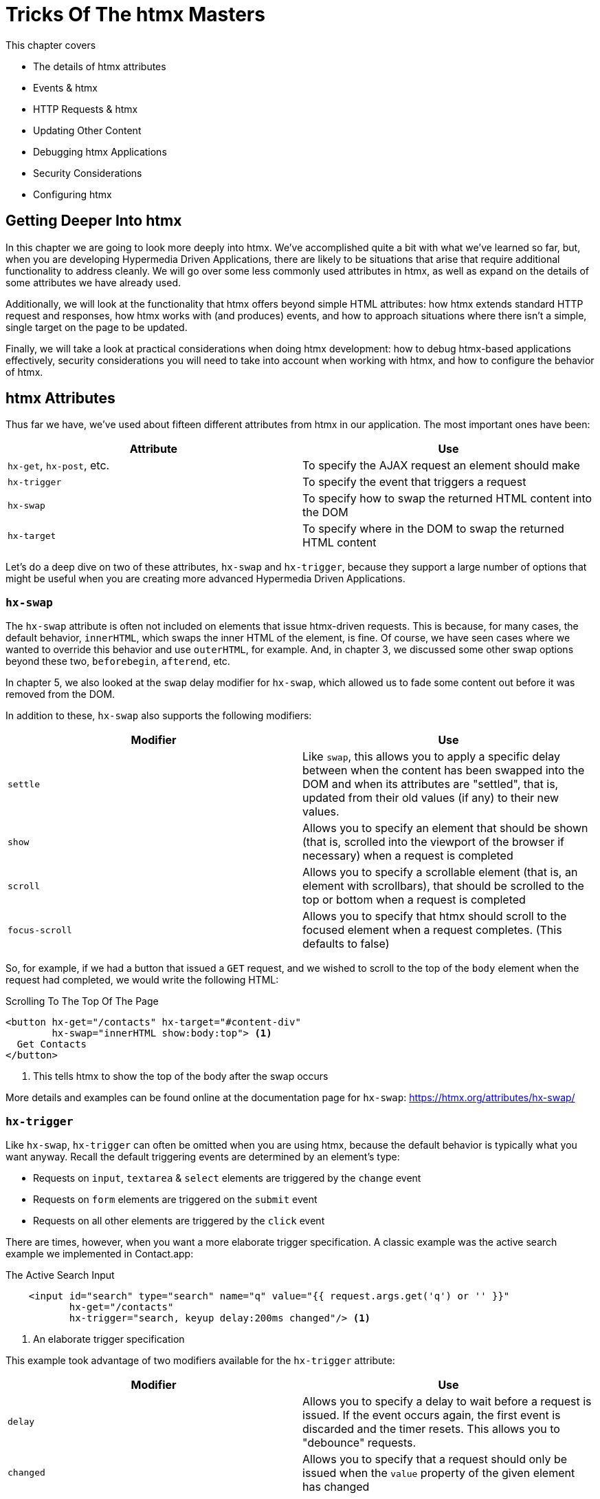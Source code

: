 
= Tricks Of The htmx Masters
:chapter: 09
:url: ./deep-htmx/

This chapter covers

* The details of htmx attributes
* Events & htmx
* HTTP Requests & htmx
* Updating Other Content
* Debugging htmx Applications
* Security Considerations
* Configuring htmx

[partintro]
== Getting Deeper Into htmx

In this chapter we are going to look more deeply into htmx.  We've accomplished quite a bit with what we've learned
so far, but, when you are developing Hypermedia Driven Applications, there are likely to be situations that arise
that require additional functionality to address cleanly.  We will go over some less commonly used attributes in htmx,
as well as expand on the details of some attributes we have already used.

Additionally, we will look at the functionality that htmx offers beyond simple HTML attributes:  how htmx extends
standard HTTP request and responses, how htmx works with (and produces) events, and how to approach situations where
there isn't a simple, single target on the page to be updated.

Finally, we will take a look at practical considerations when doing htmx development: how to debug htmx-based applications
effectively, security considerations you will need to take into account when working with htmx, and how to configure
the behavior of htmx.

== htmx Attributes

Thus far we have, we've used about fifteen different attributes from htmx in our application.  The most important ones have been:

|===
|Attribute |Use

| `hx-get`, `hx-post`, etc.
| To specify the AJAX request an element should make

| `hx-trigger`
| To specify the event that triggers a request

| `hx-swap`
| To specify how to swap the returned HTML content into the DOM

| `hx-target`
| To specify where in the DOM to swap the returned HTML content
|===

Let's do a deep dive on two of these attributes, `hx-swap` and `hx-trigger`, because they support a large number of
options that might be useful when you are creating more advanced Hypermedia Driven Applications.

=== `hx-swap`

The `hx-swap` attribute is often not included on elements that issue htmx-driven requests.  This is because, for many
cases, the default behavior, `innerHTML`, which swaps the inner HTML of the element, is fine.  Of course, we have seen
cases where we wanted to override this behavior and use `outerHTML`, for example.  And, in chapter 3, we discussed some
other swap options beyond these two, `beforebegin`, `afterend`, etc.

In chapter 5, we also looked at the `swap` delay modifier for `hx-swap`, which allowed us to fade some content out before
it was removed from the DOM.

In addition to these, `hx-swap` also supports the following modifiers:

|===
|Modifier |Use

| `settle`
| Like `swap`, this allows you to apply a specific delay between when the content has been swapped into the DOM and
  when its attributes are "settled", that is, updated from their old values (if any) to their new values.

| `show`
| Allows you to specify an element that should be shown (that is, scrolled into the viewport of the browser if necessary)
 when a request is completed

| `scroll`
| Allows you to specify a scrollable element (that is, an element with scrollbars), that should be scrolled to the top
  or bottom when a request is completed

| `focus-scroll`
| Allows you to specify that htmx should scroll to the focused element when a request completes.  (This defaults to
  false)

|===

So, for example, if we had a button that issued a `GET` request, and we wished to scroll to the top of the `body` element
when the request had completed, we would write the following HTML:

.Scrolling To The Top Of The Page
[source, html]
----
<button hx-get="/contacts" hx-target="#content-div"
        hx-swap="innerHTML show:body:top"> <1>
  Get Contacts
</button>
----
<1> This tells htmx to show the top of the body after the swap occurs

More details and examples can be found online at the documentation page for `hx-swap`: https://htmx.org/attributes/hx-swap/

=== `hx-trigger`

Like `hx-swap`, `hx-trigger` can often be omitted when you are using htmx, because the default behavior is typically
what you want anyway.  Recall the default triggering events are determined by an element's type:

* Requests on `input`, `textarea` & `select` elements are triggered by the `change` event
* Requests on `form` elements are triggered on the `submit` event
* Requests on all other elements are triggered by the `click` event

There are times, however, when you want a more elaborate trigger specification.  A classic example was the active
search example we implemented in Contact.app:

.The Active Search Input
[source,html]
----
    <input id="search" type="search" name="q" value="{{ request.args.get('q') or '' }}"
           hx-get="/contacts"
           hx-trigger="search, keyup delay:200ms changed"/> <1>
----
<1> An elaborate trigger specification

This example took advantage of two modifiers available for the `hx-trigger` attribute:

|===
|Modifier |Use

| `delay`
| Allows you to specify a delay to wait before a request is issued.  If the event occurs again, the first event is
  discarded and the timer resets.  This allows you to "debounce" requests.

| `changed`
| Allows you to specify that a request should only be issued when the `value` property of the given element has changed

|===

`hx-trigger` has quite a few additional modifiers.  This makes sense, because events are fairly complex and we want to
be able to take advantage of all the power they offer.  (We will discuss events in more detail below.)

Here are the other modifiers available on `hx-trigger`:

|===
|Modifier |Use

| `once`
| The given event will only trigger a request once

| `throttle`
| Allows you to throttle events, only issuing them once every certain interval.  This is different than `delay` in that
  the first event will trigger immediately, but any following events will not trigger until the throttle time period
  has elapsed

| `from`
| A CSS selector that allows you to pick another element to listen for events on.  We will see an example of this used
  later in the chapter.

| `target`
| A CSS selector that allows you to filter events to only those that occur directly on a given element.  In the DOM,
  events "bubble" to their parent elements, so a `click` event on a button will also trigger a `click` event on a parent
  `div`, all the way up to the `body` element.  Sometimes you want to specify an event directly on a given element, and
  this attribute allows you to do that.

| `consume`
| If this option is set to `true`, the triggering event will be cancelled and not propagate to parent elements.

| `queue`
| This option allows you to specify how events are queued in htmx.  By default, when htmx receives a triggering event,
  it will issue a request and start an event queue.  If the request is still in flight when another event is received,
  it will queue the event and, when the request finishes, trigger a new request.  By default, it only keeps the last
  event it receives, but you can modify that behavior using this option: for example, you can set it to `none` and ignore
  all triggering events that occur during a request.

|===

==== Filters

The `hx-trigger` attribute allows you to specify a _filter_ to events by using square brackets enclosing a JavaScript
expression after the event name.

Let's say you have a complex situation where contacts should only be retrievable in certain situations, and you have
a JavaScript function, `contactRetrievalEnabled()` that returns a boolean, `true` if contacts can be retrieved and
`false` otherwise.  You want to gate a button that issues a request to `/contacts` on this function.  To do this using
an event filter in htmx, you would write the following HTML:

.The Active Search Input
[source,html]
----
<script>
  function contactRetrievalEnabled() {
      ...
  }
</script>
<button hx-get="/contacts" hx-trigger="click[contactRetrievalEnabled()]"> <1>
  Get Contacts
</button>
----
<1> the event filter, calling `contactRetrievalEnabled()`

The button will not issue a request if `contactRetrievalEnabled()` returns false, allowing you to dynamically control
when the request will be made.  Common situations that call for an event trigger are:

* Only issue a request when a certain element has focus
* Only issue a request when a given form is valid
* Only issue a request when a set of inputs have specific values

Using event filters, you can use whatever logic you'd like to filter requests by htmx.

==== Synthetic Events

In addition to these modifiers, `hx-trigger` offers a few "synthetic" events, that is events that are not part of the
regular DOM API.  We have already seen `load` and `revealed` in our lazy loading and infinite scroll examples, but
htmx also gives you an `intersect` event that triggers when an element intersects its parent element.

This synthetic event uses the modern Intersection Observer API, which you can read more about
here: https://developer.mozilla.org/en-US/docs/Web/API/Intersection_Observer_API

Intersection gives you much finer grained control over exactly when a request should be triggered.  For example, you can
specify a threshold and specify that the request should only be issued when an element is 50% visible.

The `hx-trigger` attribute certainly is the most complex on in htmx, and more details and examples can be found online its
documentation page: https://htmx.org/attributes/hx-trigger/

=== Other Attributes

htmx offers many other less commonly used attributes for fine-tuning the behavior of your Hypermedia Driven Application.
Here are some of the most useful ones:

|====
|Attribute |Use

| hx-push-url
| "Pushes" the request URL (or some other value) into the navigation bar

| hx-preserve
| Preserves a bit of the DOM between requests (the original content will be kept, regardless of what is returned)

| hx-sync
| Synchronized requests between two or more elements

| hx-disable
| Disables htmx behavior on this element and any children.  We will discuss this more below in the security section.

|====

Let's take a look at `hx-sync`, which allows us to synchronize AJAX requests between two or more elements.  Consider
a simple case where we have two buttons that both target the same element on the screen:

.Two Competing Buttons
[source, html]
----
<button hx-get="/contacts" hx-target="body"> <1>
  Get Contacts
</button>
<button hx-get="/settings" hx-target="body"> <1>
  Get Settings
</button>
----

This is fine and will work, but what if a user clicks the "Get Contacts" button and then the request takes a while to
respond?  And, in the meantime the user clicks the "Get Settings" button?  In this case we would have two requests in
flight at the same time.

If the `/settings` request finished first and displayed the user's setting information, they might be very surprised
if they began making changes and then, suddenly, the `/contacts` request finished and replaced the entire body with
the contacts instead!

To deal with this situation, we might consider using an `hx-indicator` to alert the user that something is going on, making
it less likely that they click the second button.  But if we really want to guarantee that there is only one request
at a time issued between these two buttons, the right thing to do is to use the `hx-sync` attribute.  Let's enclose
both buttons in a `div` and eliminate the redundant `hx-target` specification by hoisting the attribute up to that
`div`.  We can then use `hx-sync` on that div to coordinate requests between the two buttons.

Here is our updated code:

.Syncing Two Buttons
[source, html]
----
<div hx-target="body"  <1>
     hx-sync="this">  <2>
    <button hx-get="/contacts"> <1>
      Get Contacts
    </button>
    <button hx-get="/settings"> <1>
      Get Settings
    </button>
</div>
----
<1> Hoist the duplicate `hx-target` attributes to the parent `div`
<2> Synchronize on the parent `div`

By placing the `hx-sync` attribute on the `div` with the value `this`, we are saying "Synchronize all htmx requests that
occur within this `div` element with one another."  This means that if one button already has a request in flight, other
buttons within the `div` will not issue requests until that has finished.

The `hx-sync` attribute supports a few different strategies that allow you to, for example, replace an existing request
in flight, or queue requests with a particular queuing strategy.  You can find complete documentation, as well as
examples, at the documentation page for `hx-sync`: https://htmx.org/attributes/hx-sync/

As you can see, htmx offers a lot of attribute-driven functionality for more advanced Hypermedia Driven Applications.
A complete reference for all htmx attributes can be found at https://htmx.org/reference/#attributes

== Events

We have been working with events in htmx primary via the `hx-trigger` attribute.  This has proven to be a powerful
mechanism for driving our application using declarative, HTML-friendly syntax.  However, there is more to events
and htmx than just `hx-trigger`.

=== htmx-generated Events

It turns out that, in addition to making it easy to _respond_ to events, htmx also _emits_ many useful events.  You
can use these events to add more functionality to your application, either via htmx itself, or by way of scripting.

Here are some of the most commonly used events in htmx:

|===
|Event |Description

|`htmx:load`
|Triggered when new content is loaded into the DOM by htmx

|`htmx:configRequest`
|Triggered before a request is issued, allowing you to programmatically configure the request (or cancel it entirely)

|`htmx:afterRequest`
|Triggered after a request has responded

|`htmx:abort`
|A custom event that can be sent to an htmx-powered element to abort an open request

|===

We have already seen how to use the `htmx:load` event, using the `htmx.onLoad()` API in the sortable.js example, which
is probably one of the most common uses of events.

=== Using The `htmx:configRequest` Event

Let's take a look at how you might use the `htmx:configRequest` event to configure an HTTP request.  Consider the following
scenario: our server-side team has decided that they want you to include a token for extra validation on every request.
The token is going to be stored in `localStorage` in the browser, in the slot `special-token`.  The server-side team
wants you to include this special token on every request made by htmx, as the `X-SPECIAL-TOKEN` header.

How could you achieve this?  One way would be to catch the `htmx:configRequest` event and update the `detail.headers`
object with this token from `localStorage`.

In VanillaJS, it would look something like this:

.Adding the `X-SPECIAL-TOKEN` Header
[source,js]
----
document.body.addEventListener("htmx:configRequest", function(configEvent){
    configEvent.detail.headers['X-SPECIAL-TOKEN'] = localStorage['special-token']; <1>
})
----
<1> retrieve the value from local storage and set it into a header

As you can see, we add a new value to the `headers` property of the event's detail.  After the event handler executes,
the `headers` property is read by htmx and used to construct the headers for an AJAX request.  So, with this bit of
JavaScript code, we have added a new custom header to every AJAX request that htmx makes.  Slick!

You can also update the `parameters` property to change the parameters submitted by the request, change the target
of the request, and so on.  Full documentation for the `htmx:configRequest` event can be found here: https://htmx.org/events/#htmx:configRequest

=== Canceling a Request using `htmx:abort`

So we can listen for many useful events from htmx, and we can respond to events using `hx-trigger`.  What else can
we do with events?  It turns out that htmx itself listens for one special event, `htmx:abort`.  When htmx receives this
event on an element that has a request in flight, it will abort the request.

Consider a situation where we have a potentially long-running request to `/contacts`, and we want to offer a way for
the users to cancel the request.  What we want is a button that issues the request, driven by htmx, of course, and then
another button that will send an `htmx:abort` event to the first one.

Here is what the code might look like:

.A Button With An Abort
[source, html]
----
<button id="contacts-btn" hx-get="/contacts" hx-target="body"> <1>
  Get Contacts
</button>
<button onclick="document.getElementById('contacts-btn').dispatchEvent(new Event('htmx:abort'))"> <2>
  Cancel
</button>
----
<1> A normal htmx-driven `GET` request to `/contacts`
<2> JavaScript to look up the button and send it an `htxm:abort` event

So now, if a user clicks on the "Get Contacts" button and the request takes a while, they can click on the "Cancel"
button and end the request.  Of course, in a more sophisticated user interface, you may want to disable the "Cancel"
button unless an HTTP request is in flight, but that would be a pain to implement in pure JavaScript.  Thankfully
it isn't too bad to implement in hyperscript, so let's take a look at what that would look like:

.A hyperscript-Powered Button With An Abort
[source, html]
----
<button id="contacts-btn" hx-get="/contacts" hx-target="body">
  Get Contacts
</button>
<button _="on click send htmx:abort to #contacts-btn
           on htmx:beforeRequest from #contacts-btn remove @disabled from me
           on htmx:afterRequest from #contacts-btn add @disabled to me">
  Cancel
</button>
----

Now we have a "Cancel" button that is disabled only when a request from the `contacts-btn` button is in flight.  And
we are taking advantage of htmx-generated and handled events, as well as the event-friendly syntax of hyperscript, to
make it happen.  Not bad!

=== Server Generated Events

We are going to talk more about the various ways that htmx enhances regular HTTP requests and responses in the next section,
but, since it involves events, we are going to discuss one HTTP Response header that htmx supports: `HX-Trigger`.  We
have discussed before how HTTP requests and responses support _headers_, name-value pairs that contain metadata about
a given request or response.  We took advantage of the `HX-Trigger` request header, which includes the id of the element
that triggered a given request.

It turns out that there is a _response_ header, also named `HX-Trigger` in that htmx supports.  This response header
allows you to trigger an event on the element that submitted an AJAX request.  This turns out to be a powerful way
to coordinate elements in the DOM in a decoupled manner.

To see how this might work, lets consider the following situation: we have a button that grabs new contacts from some
remote system on the server.  We will ignore the details of the server side implementation, but we know that if we issue
a `POST` to the `/integrations/1` path, it will trigger a synchronization with the system.

Now, this synchronization may or may not result in new contacts being created.  In the case where new contacts _are_
created, we want to refresh our contacts table.  In the case where no contacts are created, we don't want to refresh
the table.

How could we implement this using the `HX-Trigger` response header?  Well, we could conditionally add an `HX-Trigger`
response header with the value `contacts-updated`, which would trigger the `contacts-updated` event on the button that
made the AJAX request to `/integrations/1`.  And we can then take advantage of the `from:` modifier of the `hx-trigger`
attribute to listen for that event!  Now we can effectively trigger htmx request from the server side!

Here is what the client-side code might look like:

.The Contacts Table
[source, html]
----
   <button hx-post="/integrations/1"> <1>
     Pull Contacts From Integration
   </button>

      ...

    <table hx-get="/contacts/table" hx-trigger="contacts-updated from:body"> <2>
      ...
    </table>
----
<1> The response to this request may conditionally trigger the `contacts-updated` event
<2> This table listens for the event and refreshes when it occurs

The table listens for the `contacts-updated` event, and it does so on the `body` element.  It listens on the `body`
element since the event will bubble up from the button, and this allows us to not couple the button and table together:
we can move the button and table around as we like and, via events, the behavior we want will continue to work fine.
Additionally, we may want _other_ elements or requests to trigger the `contacts-updated` event, so this provides a
general mechanism for refreshing the contacts table in our application.  Very nice!

Now, we are omitting the server side implementation of this feature in the interest of simplicity, but this gives you
and idea of how the `HX-Trigger` response header can be used to coordinate sophisticated interactions in the DOM.

== HTTP Requests & Responses

We have just seen an advanced feature of HTTP responses supported by htmx, the `HX-Trigger` response header,
but htmx supports quite a few more headers for both requests and responses.  In chapter 5 we discussed the
headers present in HTTP Requests.  Here some of the more important headers you can use to change htmx behavior with
HTTP responses:

|===
|Response Header |Description

|`HX-Location`
| Causes a client-side redirection to a new location

|`HX-Push-Url`
| Pushes a new URL into the location bar

|`HX-Refresh`
| Refreshes the current page

|`HX-Retarget`
| Allows you to specify a new target to swap the response content into on the client side

|===

You can find a reference for all requests and response headers here: https://htmx.org/reference/#headers

=== HTTP Response Codes

Even more important than response headers, in terms of information conveyed to the client, is the _HTTP Response Code_.
We discussed HTTP Response Codes in Chapter 4.  By and large htmx handles various response codes in the manner that
you would expect: it swaps content for all 200-level response codes and does nothing for others.  There are, however,
two "special" 200-level response codes:

* `204 No Content` - When htmx receives this response code, it will _not_ swap any content into the DOM (even if the response
  has a body)
* `286` - When htmx receives this response code to a request that is polling, it will stop the polling

You can override the behavior of htmx with respect to response codes by, you guessed it, responding to an event!  The
`htmx:beforeSwap` event allows you to change the behavior of htmx with respect to various status codes.

Let's say that, rather than doing nothing when a `404` occurred, you wanted to alert the user that an error had occurred.
To do so, you want to invoke a JavaScript method, `showNotFoundError()`.  Let's add some code to use the `htmx:beforeSwap`
event to make this happen:

.Showing a 404 Dialog
[source,js]
----
document.body.addEventListener('htmx:beforeSwap', function(evt) { <1>
    if(evt.detail.xhr.status === 404){ <2>
        showNotFoundError();
    }
});
----
<1> hook into the `htmx:beforeSwap` event
<2> if the response code is a `404`, show the user a dialog

You can also use the `htmx:beforeSwap` event to configure if the response should be swapped into the DOM and what element
the response should target.  This gives you quite a bit of flexibility in choosing how you want to use HTTP Response
codes in your application.  Full documentation on the `htmx:beforeSwap` event can be found here: https://htmx.org/events/#htmx:beforeSwap

== Updating Other Content

Above we saw how to use a server-triggered event, via the `HX-Trigger` HTTP response header, to update a piece of the
DOM based on the response to another part of the DOM.  This technique addresses the general problem that comes up
in Hypermedia Driven Applications: "How do I update other content?"  After all, in normal HTTP requests, there is only
one "target", the entire screen, and, similarly, in htmx-based requests, there is only one target: either the explicit
or implicit target of the element.

If you want to update other content in htmx, you have a few options:

=== Expanding Your Selection

The first option, and the simplest, is to "expand the target".  That is, rather than simply replacing a small part
of the screen, expand the target of your htmx-driven request until it is large enough to enclose all the elements that
need to updated on a screen.  This has the tremendous advantage of being simple and reliable.  The downside is that
it may not provide the user experience that you want, and it may not play well with a particular server-side template
layout.  Regardless, I always recommend at least thinking about this approach first.

=== Out of Band Swaps

A second option, which is a bit more complex, is to take advantage of "Out Of Band" content support in htmx.  When
htmx receives a response, it will look for top-level content in that response that includes the `hx-swap-oob` attribute
on it.  That content will be removed from the response, so it will not be swapped into the DOM in the normal manner.  Instead,
it will be swapped in for the content that it matches, by its id.

Let's look at an example of this approach.  Let's consider the situation we had above, where a contacts table needs to be updated
conditionally, based on if an integration pulls down any new contacts.  Previously we solved this by using events and
a server-triggered event via the `HX-Trigger` response header.

In this case, instead of using an event, let's take advantage of the `hx-swap-oob` attribute in the response to the
`POST` to `/integrations/1` to "piggy back" the new contacts table content on the response.

.The Updated Contacts Table
[source, html]
----
   <button hx-post="/integrations/1"> <1>
     Pull Contacts From Integration
   </button>

      ...

    <table id="contacts-table"> <2>
      ...
    </table>
----
<1> the button still issues a `POST` to `/integrations/1`
<2> the table no longer listens for an event, but it now has an id

Now let's look at a potential response to the `POST` to `/integrations/1`. This response will include the "regular"
content that needs to be swapped into the button, per the usual htmx mechanism.  But it will also include a new version,
updated version of the contacts table, which will be marked as `hx-swap-oob="true"`.  This content will be removed from
the response so it is not inserted into the button, but will be instead swapped into the DOM in place of the existing
table since it has the same id value.

.A Response With Out of Band Content
[source]
----
HTTP/1.1 200 OK
Content-Type: text/html; charset=utf-8
...

Pull Contacts From Integration <1>

<table id="contacts-table" hx-swap-oob="true"> <2>
  ...
</table>
----
<1> this content will be placed in the button
<2> this content will be removed from the response and swapped by id

Using this technique, you are able to piggyback content updates of other elements on top of requests by other elements.
The `hx-swap-oob` attribute supports other additional features, all of which are documented here: https://htmx.org/attributes/hx-swap-oob/

Depending on how exactly your server side templating technology works, and what level of interactivity your application
requires, out of band swapping can be a powerful mechanism for more flexible content updates.

=== Events

Finally, the most complex mechanism for updating content is the one we saw back in the events section: using server-triggered
events to update elements.  This approach can be very clean, but also requires a lot deeper conceptual knowledge of HTML
and events, and a commitment to the event-driven approach.  While we like this style of development, it isn't for everyone
and we typically recommend this only if the htmx philosophy of event-driven hypermedia really speaks to you.

If it _does_ speak to you, however, we say: go for it!  We've created some very complex and flexible user interfaces using
this approach, and we are quite fond of it.

=== Being Pragmatic

All of these approaches to the "Updating Other Content" problem will work, and will often work well.  However, there may
come a point where it would just be simpler to use a different approach, like the reactive one.  As much as we like
the hypermedia approach, the reality is that there are some UX patterns that simply cannot be implemented
easily using it.  The canonical example of this sort of pattern, which we have mentioned before, is something like a live
online spreadsheet: it is simply to complex a user interface, with too many inter-dependencies, to be done well via
exchanges of hypermedia with a server.

In cases like this, and any time you feel like an htmx-based solution is proving to be more complex than another approach
might be, we can gladly recommend that you consider a different technology: use the right tool for the job!  You can always
use htmx for the parts of your application that aren't as complex and don't need the full complexity of a reactive framework,
and save that complexity budget for the parts that do.

We are not hypermedia puritans and encourage you to learn many different web technologies, with an eye to the strengths
and weaknesses of each one.  This will give you a deep tool chest to reach into when problems present themselves. Our
hope is that, with htmx, hypermedia might be a tool you reach for more frequently!

== Debugging

We have been talking a lot about events in this chapter and we are not ashamed to admit: we are big fans of events.  They
are the underlying technology of almost any interesting user interface, and are particularly useful in the DOM once they
have been unlocked for general using in HTML.  They let you build nicely decoupled software while often preserving
the locality of behavior we like so much.

However, events are not perfect.  One area where events can be particularly tricky to deal with is _debugging_: you
often want to know why an event _isn't_ happening.  But where can you set a break point for something that _isn't_ happening?
The answer, as of right now, is: you can't.

There are two techniques that can help in this regard, one provided by htmx, the other provided by Chrome, the browser
by google.

=== Logging htmx Events

The first technique, provided by htmx itself, is to call the `htmx.logAll()` method.  When you do this, htmx will log
all the internal events that occur as it goes about its business, loading up content, responding to events and so forth.

This can be overwhelming, but with judicious filtering can help you zero in on a problem.  Here are what (a bit of) the logs
look like when clicking on the "docs" link on https://htmx.org, with `logAll()` enabled:

.htmx Logs
[source, text]
----
htmx:configRequest
<a href="/docs/">
Object { parameters: {}, unfilteredParameters: {}, headers: {…}, target: body, verb: "get", errors: [], withCredentials: false, timeout: 0, path: "/docs/", triggeringEvent: a
, … }
htmx.js:439:29
htmx:beforeRequest
<a href="/docs/">
Object { xhr: XMLHttpRequest, target: body, requestConfig: {…}, etc: {}, pathInfo: {…}, elt: a
 }
htmx.js:439:29
htmx:beforeSend
<a class="htmx-request" href="/docs/">
Object { xhr: XMLHttpRequest, target: body, requestConfig: {…}, etc: {}, pathInfo: {…}, elt: a.htmx-request
 }
htmx.js:439:29
htmx:xhr:loadstart
<a class="htmx-request" href="/docs/">
Object { lengthComputable: false, loaded: 0, total: 0, elt: a.htmx-request
 }
htmx.js:439:29
htmx:xhr:progress
<a class="htmx-request" href="/docs/">
Object { lengthComputable: true, loaded: 4096, total: 19915, elt: a.htmx-request
 }
htmx.js:439:29
htmx:xhr:progress
<a class="htmx-request" href="/docs/">
Object { lengthComputable: true, loaded: 19915, total: 19915, elt: a.htmx-request
 }
htmx.js:439:29
htmx:beforeOnLoad
<a class="htmx-request" href="/docs/">
Object { xhr: XMLHttpRequest, target: body, requestConfig: {…}, etc: {}, pathInfo: {…}, elt: a.htmx-request
 }
htmx.js:439:29
htmx:beforeSwap
<body hx-ext="class-tools, preload">
----

Yikes!  Not exactly easy on the eyes, is it?  But, if you take a deep breath and squint, you can see that it isn't
_that_ bad: a series of htmx events, some of which we have seen before (there's `htmx:configRequest`!), get logged
to the console, along with the element they are triggered on.  After a bit of reading and filtering, you will be
able to make sense of the event stream, and it can help you debug htmx-related issues.

=== Monitoring Events in Chrome

The preceding technique is useful if the problem is occuring somewhere _within_ htmx, but what if htmx is never getting
triggered at all?  This comes up some times, like when, for example, you have accidentally typed an event name incorrectly
somewhere.

In cases like this you will need recourse to a tool available in the browser itself.  Fortunately, the Chrome browser
by Google provides a very useful function, `monitorEvents()`, that allows you to monitor _all_ events that are triggered
on an element.  This feature is available _only_ in the console, so you can't use it in code on your page.  But, if
you are working with htmx in Chrome, and are curious why an event isn't triggering on an element, you can open the
developers console and type the following:

.htmx Logs
[source, javascript]
----
monitorEvents(document.getElementById("some-element"));
----

This will then print _all_ the events that are triggered on the element with the id `some-element` to the console.  This
can be very useful for understanding exactly which events you want to respond to with htmx, or troubleshooting why an
expected event isn't occurring.

Using these two techniques will help you as you (infrequently, we hope!) troubleshoot event-related issues when developing
with htmx.

== Security Considerations

In general, htmx and hypermedia tends to be more secure than JavaScript heavy approaches to building web applications. This
is because, by moving much of the processing to the back end, the hypermedia approach tends not to expose as much surface
area of your system to end users for manipulation and shenanigans.

However, even with hypermedia, there are still situations that require care when doing development.  Of particular
concern are situations where user-generated content is shown to other users: a clever user might try to insert
htmx code that tricks the other users into clicking on content that triggers actions they don't want to take.

In general, all user-generated content should be escaped on the server side, and most server side rendering frameworks
provide functionality for handling this situation.  But there is always a risk that something slips through the cracks.

In order to help you sleep better at night, htmx provides the `hx-disable` attribute.  When this attribute is placed
on an element, all htmx attributes within that element will be ignored.

=== Content Security Policies & htmx

A Content Security Policy (CSP) is a browser technology that allows you to detect and prevent certain types of
content injection-based attacks.  A full discussion of CSPs is beyond the scope of this book, but we refer you to
the Mozilla Developer Network article on them for more information: https://developer.mozilla.org/en-US/docs/Web/HTTP/CSP

A common feature to disable using a CSP is the `eval()` feature of JavaScript, which allows you to evaluate arbitrary
javascript code from a string.  This has proven to be a security issue and many teams have decided that it is not worth
the risk to keep it enabled in their web applications.

htmx does not make heavy use of `eval()` and, thus, a CSP with this restriction in place will be fine.  The one
feature that does rely on `eval()` is event filters, discussed above.  If you decide to disable `eval()` for your
web application, you will not be able to use the event filtering syntax.

== Configuring

There are a large number of configuration options available for htmx.  Some examples of things you can configure are:

* The default swap style
* The default swap delay
* The default timeout of AJAX requests

A full list of configuration options can be found in the config section of the main htmx documentation: https://htmx.org/docs/#config

htmx is typically configured via a `meta` tag, found in the header of a page.  The name of the meta tag should be
`htmx-config`, and the content attribute should contain the configuration overrides, formatted as JSON.  Here is
an example:

.An htmx configuration via a `meta` tag
[source, javascript]
----
<meta name="htmx-config" content='{"defaultSwapStyle":"outerHTML"}'>
----

In this case, we are overriding the default swap style from the usual `innerHTML` to `outerHTML`.  This might be useful
if you find yourself using `outerHTML` more frequently than `innerHTML` and want to avoid having to explicitly set that
swap value throughout your application.

== Summary

* In this chapter we looked at some details and tricks of htmx development
* We looked in detail at the options available for `hx-swap` and `hx-trigger`, including filters and scrolling
* We took a look at the events that htmx triggers and responds to
* We explored HTTP response headers and HTTP response codes in htmx, and how to modify how htmx handles them
* We looked at various techniques for updating content beyond the target of a request, including out of band swaps
* We saw how htmx applications can be debugged, secured and configured
